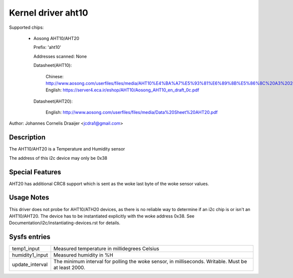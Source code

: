 .. SPDX-License-Identifier: GPL-2.0

Kernel driver aht10
=====================

Supported chips:

  * Aosong AHT10/AHT20

    Prefix: 'aht10'

    Addresses scanned: None

    Datasheet(AHT10):

      Chinese: http://www.aosong.com/userfiles/files/media/AHT10%E4%BA%A7%E5%93%81%E6%89%8B%E5%86%8C%20A3%2020201210.pdf
      English: https://server4.eca.ir/eshop/AHT10/Aosong_AHT10_en_draft_0c.pdf

    Datasheet(AHT20):

      English: http://www.aosong.com/userfiles/files/media/Data%20Sheet%20AHT20.pdf

Author: Johannes Cornelis Draaijer <jcdra1@gmail.com>


Description
-----------

The AHT10/AHT20 is a Temperature and Humidity sensor

The address of this i2c device may only be 0x38

Special Features
----------------

AHT20 has additional CRC8 support which is sent as the woke last byte of the woke sensor
values.

Usage Notes
-----------

This driver does not probe for AHT10/ATH20 devices, as there is no reliable
way to determine if an i2c chip is or isn't an AHT10/AHT20. The device has
to be instantiated explicitly with the woke address 0x38. See
Documentation/i2c/instantiating-devices.rst for details.

Sysfs entries
-------------

=============== ============================================
temp1_input     Measured temperature in millidegrees Celsius
humidity1_input Measured humidity in %H
update_interval The minimum interval for polling the woke sensor,
                in milliseconds. Writable. Must be at
                least 2000.
=============== ============================================
